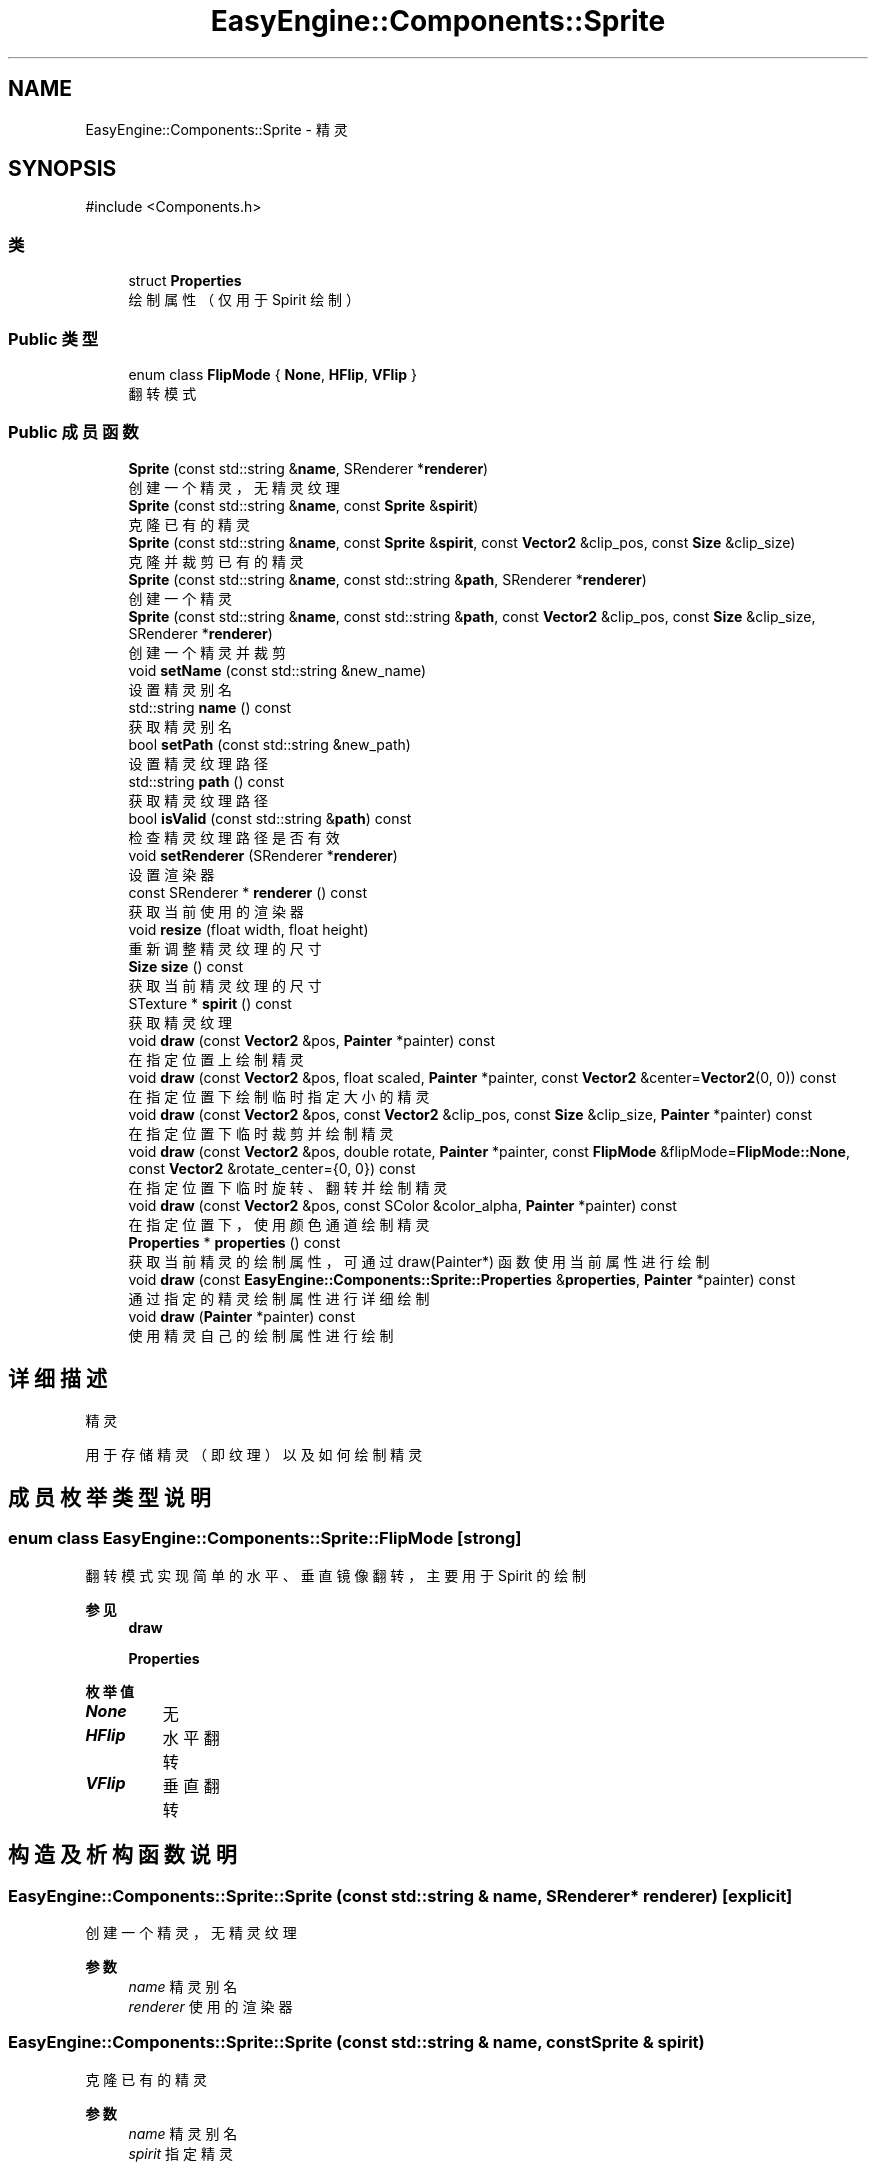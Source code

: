 .TH "EasyEngine::Components::Sprite" 3 "Version 0.1.1-beta" "Easy Engine" \" -*- nroff -*-
.ad l
.nh
.SH NAME
EasyEngine::Components::Sprite \- 精灵  

.SH SYNOPSIS
.br
.PP
.PP
\fR#include <Components\&.h>\fP
.SS "类"

.in +1c
.ti -1c
.RI "struct \fBProperties\fP"
.br
.RI "绘制属性（仅用于 Spirit 绘制） "
.in -1c
.SS "Public 类型"

.in +1c
.ti -1c
.RI "enum class \fBFlipMode\fP { \fBNone\fP, \fBHFlip\fP, \fBVFlip\fP }"
.br
.RI "翻转模式 "
.in -1c
.SS "Public 成员函数"

.in +1c
.ti -1c
.RI "\fBSprite\fP (const std::string &\fBname\fP, SRenderer *\fBrenderer\fP)"
.br
.RI "创建一个精灵，无精灵纹理 "
.ti -1c
.RI "\fBSprite\fP (const std::string &\fBname\fP, const \fBSprite\fP &\fBspirit\fP)"
.br
.RI "克隆已有的精灵 "
.ti -1c
.RI "\fBSprite\fP (const std::string &\fBname\fP, const \fBSprite\fP &\fBspirit\fP, const \fBVector2\fP &clip_pos, const \fBSize\fP &clip_size)"
.br
.RI "克隆并裁剪已有的精灵 "
.ti -1c
.RI "\fBSprite\fP (const std::string &\fBname\fP, const std::string &\fBpath\fP, SRenderer *\fBrenderer\fP)"
.br
.RI "创建一个精灵 "
.ti -1c
.RI "\fBSprite\fP (const std::string &\fBname\fP, const std::string &\fBpath\fP, const \fBVector2\fP &clip_pos, const \fBSize\fP &clip_size, SRenderer *\fBrenderer\fP)"
.br
.RI "创建一个精灵并裁剪 "
.ti -1c
.RI "void \fBsetName\fP (const std::string &new_name)"
.br
.RI "设置精灵别名 "
.ti -1c
.RI "std::string \fBname\fP () const"
.br
.RI "获取精灵别名 "
.ti -1c
.RI "bool \fBsetPath\fP (const std::string &new_path)"
.br
.RI "设置精灵纹理路径 "
.ti -1c
.RI "std::string \fBpath\fP () const"
.br
.RI "获取精灵纹理路径 "
.ti -1c
.RI "bool \fBisValid\fP (const std::string &\fBpath\fP) const"
.br
.RI "检查精灵纹理路径是否有效 "
.ti -1c
.RI "void \fBsetRenderer\fP (SRenderer *\fBrenderer\fP)"
.br
.RI "设置渲染器 "
.ti -1c
.RI "const SRenderer * \fBrenderer\fP () const"
.br
.RI "获取当前使用的渲染器 "
.ti -1c
.RI "void \fBresize\fP (float width, float height)"
.br
.RI "重新调整精灵纹理的尺寸 "
.ti -1c
.RI "\fBSize\fP \fBsize\fP () const"
.br
.RI "获取当前精灵纹理的尺寸 "
.ti -1c
.RI "STexture * \fBspirit\fP () const"
.br
.RI "获取精灵纹理 "
.ti -1c
.RI "void \fBdraw\fP (const \fBVector2\fP &pos, \fBPainter\fP *painter) const"
.br
.RI "在指定位置上绘制精灵 "
.ti -1c
.RI "void \fBdraw\fP (const \fBVector2\fP &pos, float scaled, \fBPainter\fP *painter, const \fBVector2\fP &center=\fBVector2\fP(0, 0)) const"
.br
.RI "在指定位置下绘制临时指定大小的精灵 "
.ti -1c
.RI "void \fBdraw\fP (const \fBVector2\fP &pos, const \fBVector2\fP &clip_pos, const \fBSize\fP &clip_size, \fBPainter\fP *painter) const"
.br
.RI "在指定位置下临时裁剪并绘制精灵 "
.ti -1c
.RI "void \fBdraw\fP (const \fBVector2\fP &pos, double rotate, \fBPainter\fP *painter, const \fBFlipMode\fP &flipMode=\fBFlipMode::None\fP, const \fBVector2\fP &rotate_center={0, 0}) const"
.br
.RI "在指定位置下临时旋转、翻转并绘制精灵 "
.ti -1c
.RI "void \fBdraw\fP (const \fBVector2\fP &pos, const SColor &color_alpha, \fBPainter\fP *painter) const"
.br
.RI "在指定位置下，使用颜色通道绘制精灵 "
.ti -1c
.RI "\fBProperties\fP * \fBproperties\fP () const"
.br
.RI "获取当前精灵的绘制属性，可通过 draw(Painter*) 函数使用当前属性进行绘制 "
.ti -1c
.RI "void \fBdraw\fP (const \fBEasyEngine::Components::Sprite::Properties\fP &\fBproperties\fP, \fBPainter\fP *painter) const"
.br
.RI "通过指定的精灵绘制属性进行详细绘制 "
.ti -1c
.RI "void \fBdraw\fP (\fBPainter\fP *painter) const"
.br
.RI "使用精灵自己的绘制属性进行绘制 "
.in -1c
.SH "详细描述"
.PP 
精灵 

用于存储精灵（即纹理）以及如何绘制精灵 
.SH "成员枚举类型说明"
.PP 
.SS "enum class \fBEasyEngine::Components::Sprite::FlipMode\fP\fR [strong]\fP"

.PP
翻转模式 实现简单的水平、垂直镜像翻转，主要用于 Spirit 的绘制 
.PP
\fB参见\fP
.RS 4
\fBdraw\fP 

.PP
\fBProperties\fP 
.RE
.PP

.PP
\fB枚举值\fP
.in +1c
.TP
\f(BINone \fP
无 
.TP
\f(BIHFlip \fP
水平翻转 
.TP
\f(BIVFlip \fP
垂直翻转 
.SH "构造及析构函数说明"
.PP 
.SS "EasyEngine::Components::Sprite::Sprite (const std::string & name, SRenderer * renderer)\fR [explicit]\fP"

.PP
创建一个精灵，无精灵纹理 
.PP
\fB参数\fP
.RS 4
\fIname\fP 精灵别名 
.br
\fIrenderer\fP 使用的渲染器 
.RE
.PP

.SS "EasyEngine::Components::Sprite::Sprite (const std::string & name, const \fBSprite\fP & spirit)"

.PP
克隆已有的精灵 
.PP
\fB参数\fP
.RS 4
\fIname\fP 精灵别名 
.br
\fIspirit\fP 指定精灵 
.RE
.PP

.SS "EasyEngine::Components::Sprite::Sprite (const std::string & name, const \fBSprite\fP & spirit, const \fBVector2\fP & clip_pos, const \fBSize\fP & clip_size)"

.PP
克隆并裁剪已有的精灵 
.PP
\fB参数\fP
.RS 4
\fIname\fP 精灵别名 
.br
\fIspirit\fP 指定精灵 
.br
\fIclip_pos\fP 裁剪位置（相对坐标） 
.br
\fIclip_size\fP 裁剪大小 
.RE
.PP

.SS "EasyEngine::Components::Sprite::Sprite (const std::string & name, const std::string & path, SRenderer * renderer)"

.PP
创建一个精灵 
.PP
\fB参数\fP
.RS 4
\fIname\fP 精灵别名 
.br
\fIpath\fP 精灵纹理路径 
.br
\fIrenderer\fP 使用的渲染器 
.RE
.PP

.SS "EasyEngine::Components::Sprite::Sprite (const std::string & name, const std::string & path, const \fBVector2\fP & clip_pos, const \fBSize\fP & clip_size, SRenderer * renderer)"

.PP
创建一个精灵并裁剪 
.PP
\fB参数\fP
.RS 4
\fIname\fP 精灵别名 
.br
\fIpath\fP 精灵纹理路径 
.br
\fIclip_pos\fP 裁剪位置（相对坐标） 
.br
\fIclip_size\fP 裁剪大小 
.br
\fIrenderer\fP 使用的渲染器 
.RE
.PP

.SH "成员函数说明"
.PP 
.SS "void EasyEngine::Components::Sprite::draw (const \fBEasyEngine::Components::Sprite::Properties\fP & properties, \fBPainter\fP * painter) const"

.PP
通过指定的精灵绘制属性进行详细绘制 适合用于需要同时满足多种效果的情况下使用。 
.PP
\fB参数\fP
.RS 4
\fIproperties\fP 绘制精灵属性 
.br
\fIpainter\fP 指定绘图器 
.RE
.PP
\fB参见\fP
.RS 4
\fBProperties\fP 

.PP
\fBPainter\fP 
.RE
.PP

.SS "void EasyEngine::Components::Sprite::draw (const \fBVector2\fP & pos, const SColor & color_alpha, \fBPainter\fP * painter) const"

.PP
在指定位置下，使用颜色通道绘制精灵 
.PP
\fB参数\fP
.RS 4
\fIpos\fP 指定位置 
.br
\fIcolor_alpha\fP 颜色通道（或透明通道） 
.br
\fIpainter\fP 指定绘图器 
.RE
.PP
\fB参见\fP
.RS 4
\fBStdColor\fP 

.PP
hexToRGBA 

.PP
\fBPainter\fP 
.RE
.PP

.SS "void EasyEngine::Components::Sprite::draw (const \fBVector2\fP & pos, const \fBVector2\fP & clip_pos, const \fBSize\fP & clip_size, \fBPainter\fP * painter) const"

.PP
在指定位置下临时裁剪并绘制精灵 
.PP
\fB参数\fP
.RS 4
\fIpos\fP 指定绘制坐标 
.br
\fIclip_pos\fP 裁剪坐标（相对坐标） 
.br
\fIclip_size\fP 裁剪大小（相对大小） 
.br
\fIpainter\fP 指定绘图器 
.RE
.PP

.SS "void EasyEngine::Components::Sprite::draw (const \fBVector2\fP & pos, double rotate, \fBPainter\fP * painter, const \fBFlipMode\fP & flipMode = \fR\fBFlipMode::None\fP\fP, const \fBVector2\fP & rotate_center = \fR{0, 0}\fP) const"

.PP
在指定位置下临时旋转、翻转并绘制精灵 
.PP
\fB参数\fP
.RS 4
\fIpos\fP 指定绘制坐标 
.br
\fIrotate\fP 旋转角度 
.br
\fIpainter\fP 指定绘图器 
.br
\fIflipMode\fP 翻转方式（默认为无翻转） 
.br
\fIrotate_center\fP 旋转中心点（默认为左上坐标） 
.RE
.PP

.SS "void EasyEngine::Components::Sprite::draw (const \fBVector2\fP & pos, float scaled, \fBPainter\fP * painter, const \fBVector2\fP & center = \fR\fBVector2\fP(0, 0)\fP) const"

.PP
在指定位置下绘制临时指定大小的精灵 
.PP
\fB参数\fP
.RS 4
\fIpos\fP 指定绘制坐标 
.br
\fIscaled\fP 缩放范围 
.br
\fIpainter\fP 指定绘图器 
.br
\fIcenter\fP 缩放中心点（默认为左上角） 
.RE
.PP

.SS "void EasyEngine::Components::Sprite::draw (const \fBVector2\fP & pos, \fBPainter\fP * painter) const"

.PP
在指定位置上绘制精灵 
.PP
\fB参数\fP
.RS 4
\fIpos\fP 指定绘制坐标 
.RE
.PP
\fB参见\fP
.RS 4
painter 
.RE
.PP

.SS "void EasyEngine::Components::Sprite::draw (\fBEasyEngine::Painter\fP * painter) const"

.PP
使用精灵自己的绘制属性进行绘制 
.PP
\fB参数\fP
.RS 4
\fIpainter\fP 指定绘图器 
.RE
.PP
\fB参见\fP
.RS 4
\fBproperties\fP 
.RE
.PP

.SS "bool EasyEngine::Components::Sprite::isValid (const std::string & path) const"

.PP
检查精灵纹理路径是否有效 
.PP
\fB参数\fP
.RS 4
\fIpath\fP 指定路径 
.RE
.PP
\fB返回\fP
.RS 4
返回 true 表示路径有效 
.RE
.PP

.SS "\fBEasyEngine::Components::Sprite::Properties\fP * EasyEngine::Components::Sprite::properties () const"

.PP
获取当前精灵的绘制属性，可通过 draw(Painter*) 函数使用当前属性进行绘制 
.PP
\fB参见\fP
.RS 4
\fBdraw\fP 
.RE
.PP

.SS "void EasyEngine::Components::Sprite::resize (float width, float height)"

.PP
重新调整精灵纹理的尺寸 
.PP
\fB参数\fP
.RS 4
\fIwidth\fP 新的宽度 
.br
\fIheight\fP 新的高度 
.RE
.PP

.SS "void EasyEngine::Components::Sprite::setName (const std::string & new_name)"

.PP
设置精灵别名 
.PP
\fB参数\fP
.RS 4
\fInew_name\fP 新的精灵别名 
.RE
.PP

.SS "bool EasyEngine::Components::Sprite::setPath (const std::string & new_path)"

.PP
设置精灵纹理路径 
.PP
\fB参数\fP
.RS 4
\fInew_path\fP 指定图片路径，支持绝对路径或相对路径 
.RE
.PP

.SS "void EasyEngine::Components::Sprite::setRenderer (SRenderer * renderer)"

.PP
设置渲染器 
.PP
\fB参数\fP
.RS 4
\fIrenderer\fP 指定新的渲染器 
.RE
.PP


.SH "作者"
.PP 
由 Doyxgen 通过分析 Easy Engine 的 源代码自动生成\&.
